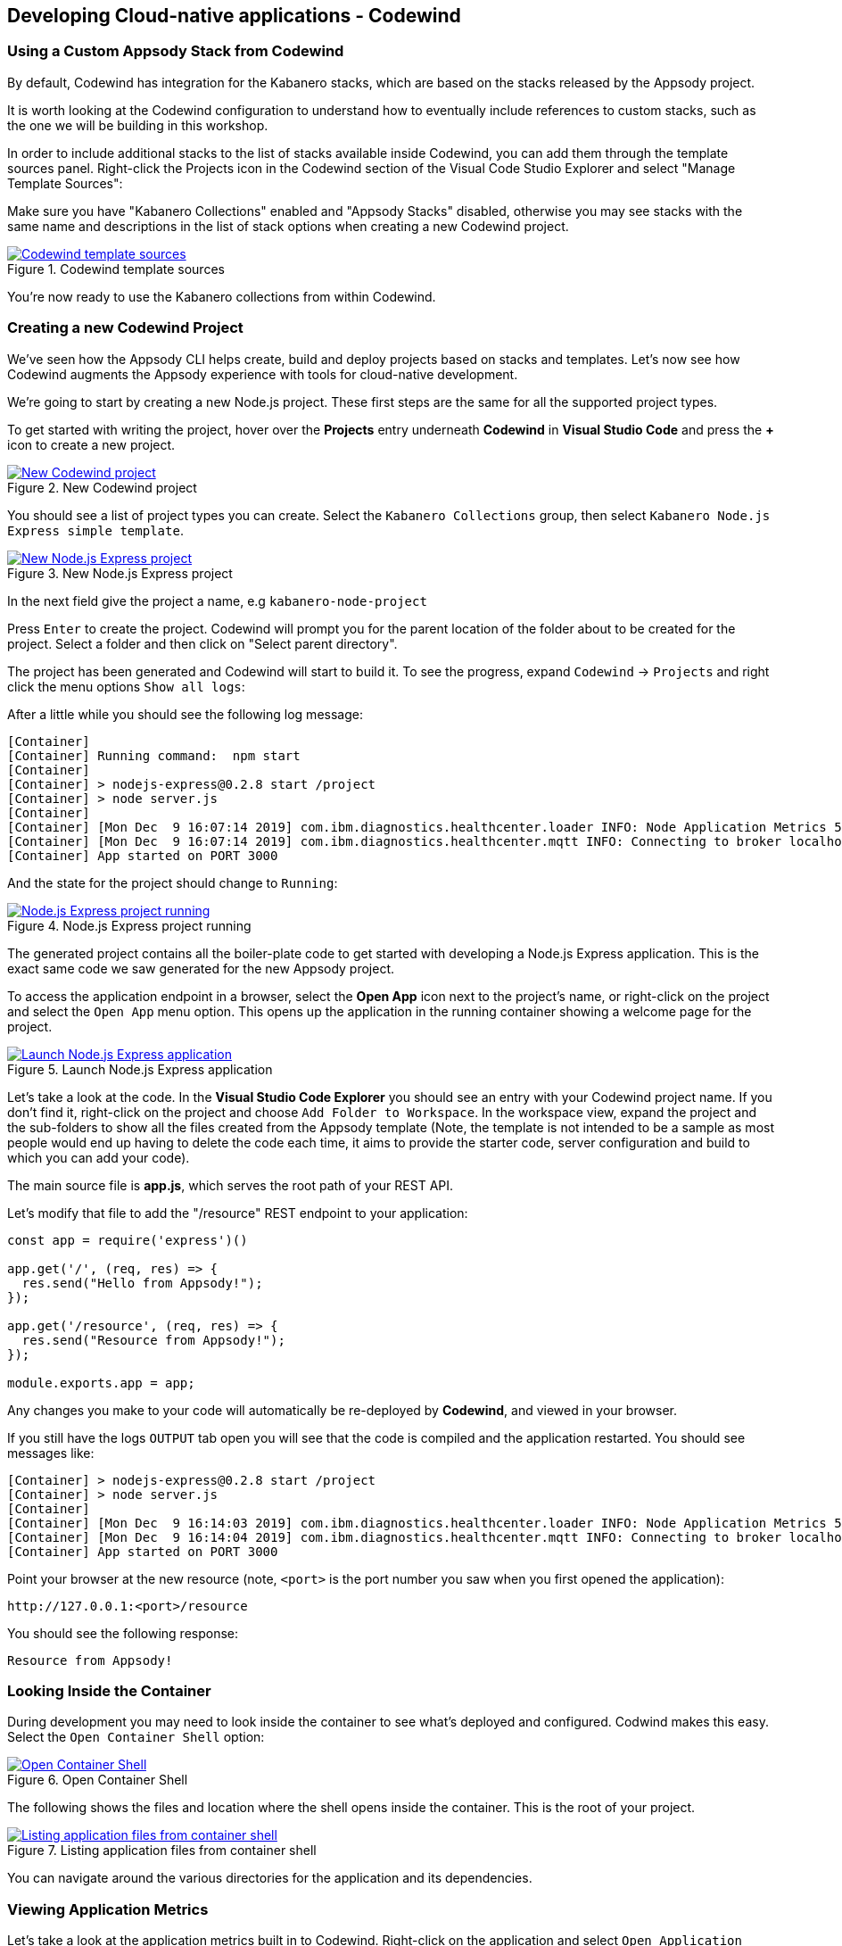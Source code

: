 == Developing Cloud-native applications - Codewind

=== Using a Custom Appsody Stack from Codewind

By default, Codewind has integration for the Kabanero stacks, which are 
based on the stacks released by the Appsody project. 

It is worth looking at the Codewind configuration to understand how to
eventually include references to custom stacks, such as the one we will 
be building in this workshop.

In order to include additional stacks to the list of stacks available
inside Codewind, you can add them through the template sources panel.
Right-click the Projects icon in the Codewind section of the Visual Code
Studio Explorer and select "Manage Template Sources":

Make sure you have "Kabanero Collections" enabled and "Appsody Stacks"
disabled, otherwise you may see stacks with the same name and descriptions
in the list of stack options when creating a new Codewind project.

.Codewind template sources 
image::/img/guide/kab-workshop-codewind-template-sources.png[link="/img/guide/kab-workshop-codewind-template-sources.png" alt="Codewind template sources"]

You’re now ready to use the Kabanero collections from within Codewind.

=== Creating a new Codewind Project

We’ve seen how the Appsody CLI helps create, build and deploy projects
based on stacks and templates. Let’s now see how Codewind augments the
Appsody experience with tools for cloud-native development.

We’re going to start by creating a new Node.js project. These first
steps are the same for all the supported project types.

To get started with writing the project, hover over the *Projects* entry
underneath *Codewind* in *Visual Studio Code* and press the *+* icon to
create a new project.

.New Codewind project 
image::/img/guide/kab-workshop-new-project.png[link="/img/guide/kab-workshop-new-project.png" alt="New Codewind project"]


You should see a list of project types you can create. Select the
`+Kabanero Collections+` group, then select `Kabanero Node.js Express simple template`.

.New Node.js Express project 
image::/img/guide/kab-workshop-codewind-new-nodejs.png[link="/img/guide/kab-workshop-codewind-new-nodejs.png" alt="New Node.js Express project"]

In the next field give the project a name, e.g `+kabanero-node-project+`

Press `+Enter+` to create the project. Codewind will prompt you for the parent location of the folder about to be created for the project. Select a folder and then click on "Select parent directory". 

The project has been generated and Codewind will start to build it. To see the progress, expand `+Codewind+` -> `+Projects+` and right click the menu options `+Show all logs+`:

After a little while you should see the following log message:

[source, role="no_copy"]
....
[Container] 
[Container] Running command:  npm start
[Container] 
[Container] > nodejs-express@0.2.8 start /project
[Container] > node server.js
[Container] 
[Container] [Mon Dec  9 16:07:14 2019] com.ibm.diagnostics.healthcenter.loader INFO: Node Application Metrics 5.1.1.201912041724 (Agent Core 4.0.5)
[Container] [Mon Dec  9 16:07:14 2019] com.ibm.diagnostics.healthcenter.mqtt INFO: Connecting to broker localhost:1883
[Container] App started on PORT 3000
....

And the state for the project should change to `+Running+`:

.Node.js Express project running
image::/img/guide/kab-workshop-codewind-nodejs-running.png[link="/img/guide/kab-workshop-codewind-nodejs-running.png" alt="Node.js Express project running"]

The generated project contains all the boiler-plate code to get started
with developing a Node.js Express application. This is the exact same
code we saw generated for the new Appsody project.

To access the application endpoint in a browser, select the *Open App*
icon next to the project’s name, or right-click on the project and
select the `+Open App+` menu option. This opens up the application in
the running container showing a welcome page for the project.

.Launch Node.js Express application
image::/img/guide/kab-workshop-codewind-launch-nodejs.png[link="/img/guide/kab-workshop-codewind-launch-nodejs.png" alt="Launch Node.js Express application"]

Let’s take a look at the code. In the *Visual Studio Code Explorer* you should see
an entry with your Codewind project name. If you don’t find
it, right-click on the project and choose `+Add Folder to Workspace+`.
In the workspace view, expand the project and the sub-folders to show
all the files created from the Appsody template (Note, the template is
not intended to be a sample as most people would end up having to delete
the code each time, it aims to provide the starter code, server
configuration and build to which you can add your code).

The main source file is *app.js*, which serves the root path of your REST API.

Let’s modify that file to add the "/resource" REST endpoint to your application:

[source,node]
----
const app = require('express')()

app.get('/', (req, res) => {
  res.send("Hello from Appsody!");
});
 
app.get('/resource', (req, res) => {
  res.send("Resource from Appsody!");
});

module.exports.app = app;
----

Any changes you make to your code will automatically be 
re-deployed by *Codewind*, and viewed in your browser.

If you still have the logs `+OUTPUT+` tab open you will see that the
code is compiled and the application restarted. You should see messages
like:

[source, role="no_copy"]
....
[Container] > nodejs-express@0.2.8 start /project
[Container] > node server.js
[Container] 
[Container] [Mon Dec  9 16:14:03 2019] com.ibm.diagnostics.healthcenter.loader INFO: Node Application Metrics 5.1.1.201912041724 (Agent Core 4.0.5)
[Container] [Mon Dec  9 16:14:04 2019] com.ibm.diagnostics.healthcenter.mqtt INFO: Connecting to broker localhost:1883
[Container] App started on PORT 3000
....

Point your browser at the new resource (note, `+<port>+` is the port
number you saw when you first opened the application):

[source, role="no_copy"]
....
http://127.0.0.1:<port>/resource
....

You should see the following response:

[source, role="no_copy"]
....
Resource from Appsody!
....

=== Looking Inside the Container

During development you may need to look inside the container to see
what’s deployed and configured. Codwind makes this easy. Select the
`+Open Container Shell+` option:

.Open Container Shell
image::/img/guide/kab-workshop-codewind-shell.png[link="/img/guide/kab-workshop-codewind-shell.png" alt="Open Container Shell"]

The following shows the files and location where the shell opens inside
the container. This is the root of your project.

.Listing application files from container shell
image::/img/guide/kab-workshop-codewind-shell-commands.png[link="/img/guide/kab-workshop-codewind-shell-commands.png" alt="Listing application files from container shell"]

You can navigate around the various directories for the application
and its dependencies.

=== Viewing Application Metrics

Let’s take a look at the application metrics built in to Codewind.
Right-click on the application and select `+Open Application Monitor+`:

This should open a page in your browser showing the metrics
dashboard with various system resource and response time data.
To make it more interesting,
hit the REST endpoint a few times to see the effects. You should end up
with a dashboard looking something like:

.Codewind Application Metrics Dashboard
image::/img/guide/kab-workshop-codewind-performance.png[link="/img/guide/kab-workshop-codewind-performance.png" alt="Codewind Application Metrics Dashboard"]

The dashboard helps you understand the runtime characteristics of your
service. Keep the dashboard open for now.

=== Running Load Tests

Let’s now take a look at the load testing support of Codewind.
Right-click on the application and select
`+Open Performance Dashboard+`:

In a browser tab you should see the Codewind performance dashboard.
Click on `+Edit load run settings+` and change the path to point to the
REST service endpoint `+/resource+` and click `+Save+` to save
the settings. Click `+Run Load Test+`, in the dialog, give the test a
name `+Test 1+` and choose `+Run+`:

.Edit load run settings
image::/img/guide/kab-workshop-codewind-edit-load-test.png[link="/img/guide/kab-workshop-codewind-edit-load-test.png" alt="Edit load run settings"]

When the tests are complete you should see results similar to the
following (you may need to click refresh in the browser). Click the
check-boxes for `+Response+`, `+Hits+`, `+CPU+` and `+Memory+`.

.Load test results
image::/img/guide/kab-workshop-codewind-performance-test.png[link="/img/guide/kab-workshop-codewind-performance-test.png" alt="Load test results"]

To see the effect of the load test on the service, take a look at the
metrics dashboard you opened earlier. You should see spikes in the
various measures.

Let’s do some development and degrade the performance of the services.
Update the `+GET+` function in `app.js` with the following content and save the file. As
before, the application will be automatically updated:

[source,java]
----
app.get('/resource', (req, res) => {
  setTimeout(function() {
    res.send("Resource from Appsody!");
  }, 3000);  
});
----

In the performance dashboard, click `+Run Load Test+`, give the test
another name, e.g. `+Test 2+`, and click `+Run+`. When the tests
complete, you should see results similar to the following:

.Load test results after performance degradation
image::/img/guide/kab-workshop-codewind-performance-test-2.png[link="/img/guide/kab-workshop-codewind-performance-test-2.png" alt="Load test results after performance degradation"]


We can see clearly from the chart that the response time has increased.
Revisit the metrics dashboard and we can also see the response time
increase:

.Application metrics after performance degradation
image::/img/guide/kab-workshop-codewind-performance-2.png[link="/img/guide/kab-workshop-codewind-performance-2.png" alt="Application metrics after performance degradation"]

=== Deploy the Project to Knative or Kubernetes via the CLI

The project you created is a normal Appsody project and so can be worked
with using the Appsody CLI. As per the Appsody part of this workshop,
deploy the application to Kubernetes using:

[.tab_link.mac_link]
`*MAC*`

[.tab_link.windows_link]
`*WINDOWS*`

[.tab_content.mac_section]
--
[source, role='command']
....
cd <parent directory location>/kabanero-node-project
appsody deploy
....
--

[.tab_content.windows_section]
--
[source, role='command']
....
cd <parent directory location>\kabanero-node-project
appsody deploy
....
--

If this was successful, the output of this command should be:

[source, role="no_copy"]
....
Deployed project running at http://localhost:<port>
....

Test the endpoint by opening:

[source, role="no_copy"]
....
http://127.0.0.1:<port>/resource
....

You should see the following response:

[source, role="no_copy"]
....
Resource from Appsody!
....

Congratulations! Your application is now accessible through Knative/Kubernetes.

You can undeploy the application using:

[source, role='command']
....
appsody deploy delete
....